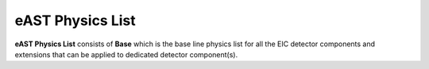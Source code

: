 eAST Physics List
=================

**eAST Physics List** consists of **Base** which is the base line physics list for all the EIC detector components 
and extensions that can be applied to dedicated detector component(s).

